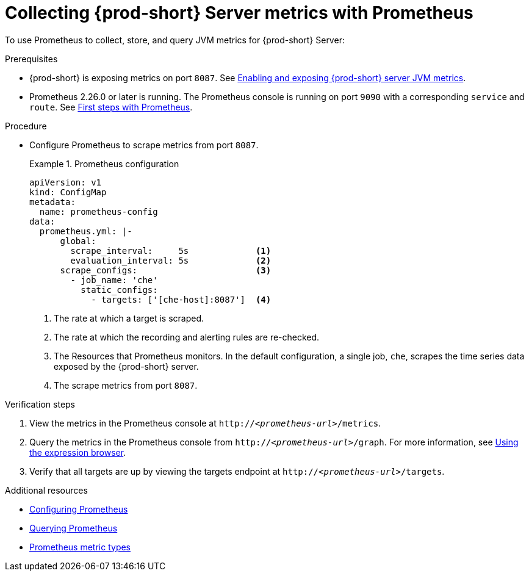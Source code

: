 // monitoring-{prod-id-short}

[id="collecting-{prod-id-short}-metrics-with-prometheus_{context}"]
= Collecting {prod-short} Server metrics with Prometheus

To use Prometheus to collect, store, and query JVM metrics for {prod-short} Server:

.Prerequisites

* {prod-short} is exposing metrics on port `8087`. See xref:enabling-and-exposing-{prod-id-short}-metrics_{context}[Enabling and exposing {prod-short} server JVM metrics].

* Prometheus  2.26.0 or later is running. The Prometheus console is running on port `9090` with a corresponding `service` and `route`. See link:https://prometheus.io/docs/introduction/first_steps/[First steps with Prometheus].

.Procedure

* Configure Prometheus to scrape metrics from port `8087`.
+
.Prometheus configuration
====
[source,yaml,subs="+attributes"]
----
apiVersion: v1
kind: ConfigMap
metadata:
  name: prometheus-config
data:
  prometheus.yml: |-
      global:
        scrape_interval:     5s             <1>
        evaluation_interval: 5s             <2>
      scrape_configs:                       <3>  
        - job_name: 'che'
          static_configs:
            - targets: ['[che-host]:8087']  <4>          
----
<1> The rate at which a target is scraped.
<2> The rate at which the recording and alerting rules are re-checked.
<3> The Resources that Prometheus monitors. In the default configuration, a single job, `che`, scrapes the time series data exposed by the {prod-short} server.
<4> The scrape metrics from port `8087`.
====

.Verification steps

. View the metrics in the Prometheus console at `http://__<prometheus-url>__/metrics`.

. Query the metrics in the Prometheus console from `http://__<prometheus-url>__/graph`. For more information, see link:https://prometheus.io/docs/introduction/first_steps/#using-the-expression-browser[Using the expression browser].

. Verify that all targets are up by viewing the targets endpoint at `http://__<prometheus-url>__/targets`.

.Additional resources

* link:https://prometheus.io/docs/prometheus/latest/configuration/configuration/[Configuring Prometheus]

* link:https://prometheus.io/docs/prometheus/latest/querying/basics/[Querying Prometheus]

* link:https://prometheus.io/docs/concepts/metric_types/[Prometheus metric types]
